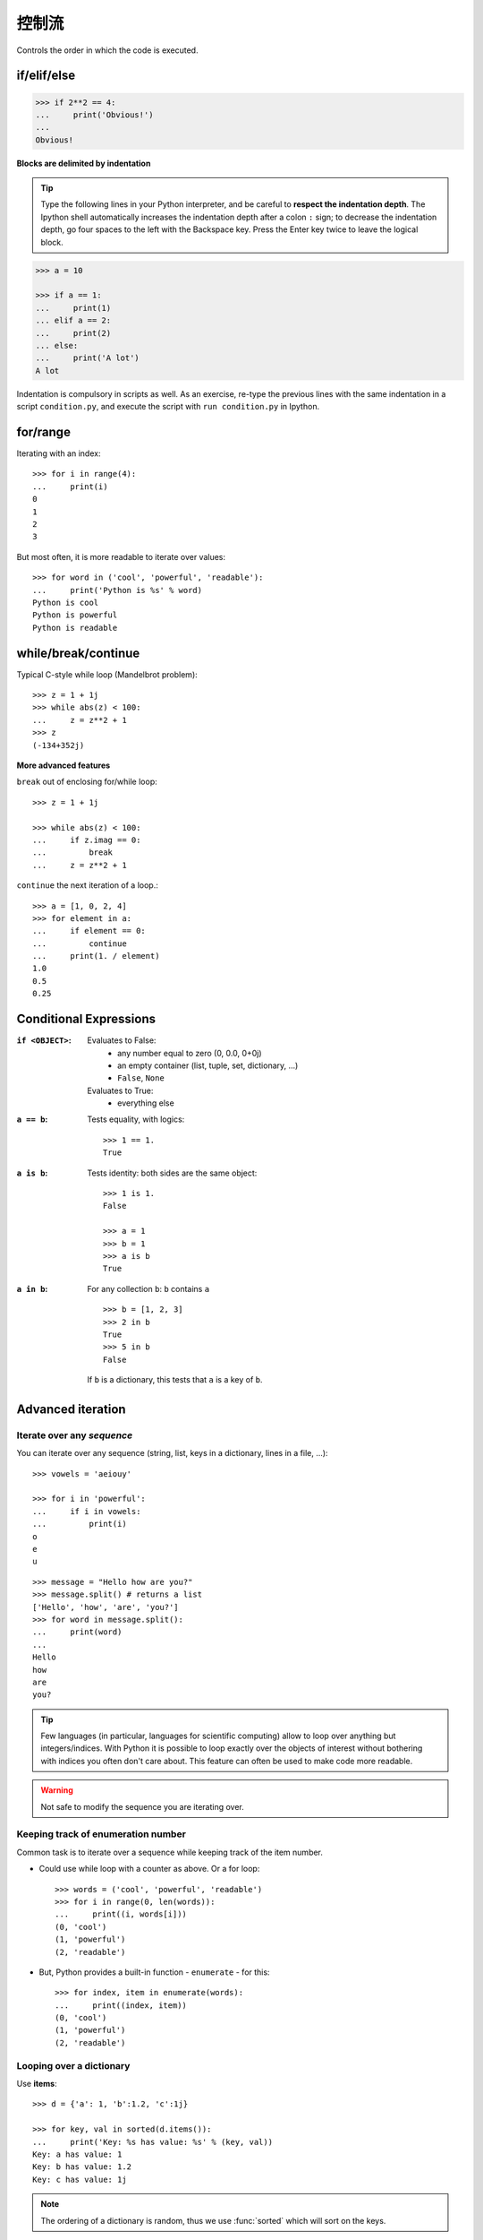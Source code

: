 控制流
============

Controls the order in which the code is executed.

if/elif/else
------------

.. sourcecode:: python

    >>> if 2**2 == 4:
    ...     print('Obvious!')
    ...
    Obvious!


**Blocks are delimited by indentation**

.. tip::
   
    Type the following lines in your Python interpreter, and be careful
    to **respect the indentation depth**. The Ipython shell automatically
    increases the indentation depth after a colon ``:`` sign; to
    decrease the indentation depth, go four spaces to the left with the
    Backspace key. Press the Enter key twice to leave the logical block.

.. sourcecode:: python

    >>> a = 10

    >>> if a == 1:
    ...     print(1)
    ... elif a == 2:
    ...     print(2)
    ... else:
    ...     print('A lot')
    A lot

Indentation is compulsory in scripts as well. As an exercise, re-type the
previous lines with the same indentation in a script ``condition.py``, and
execute the script with ``run condition.py`` in Ipython.

for/range
----------

Iterating with an index::

    >>> for i in range(4):
    ...     print(i)
    0
    1
    2
    3

But most often, it is more readable to iterate over values::

    >>> for word in ('cool', 'powerful', 'readable'):
    ...     print('Python is %s' % word)
    Python is cool
    Python is powerful
    Python is readable


while/break/continue
---------------------

Typical C-style while loop (Mandelbrot problem)::

    >>> z = 1 + 1j
    >>> while abs(z) < 100:
    ...     z = z**2 + 1
    >>> z
    (-134+352j)

**More advanced features**

``break`` out of enclosing for/while loop::

    >>> z = 1 + 1j

    >>> while abs(z) < 100:
    ...     if z.imag == 0:
    ...         break
    ...     z = z**2 + 1


``continue`` the next iteration of a loop.::

    >>> a = [1, 0, 2, 4]
    >>> for element in a:
    ...     if element == 0:
    ...         continue
    ...     print(1. / element)
    1.0
    0.5
    0.25



Conditional Expressions
-----------------------

:``if <OBJECT>``:

  Evaluates to False:
    * any number equal to zero (0, 0.0, 0+0j)
    * an empty container (list, tuple, set, dictionary, ...)
    * ``False``, ``None``

  Evaluates to True:
    * everything else

:``a == b``:

  Tests equality, with logics::

    >>> 1 == 1.
    True

:``a is b``:

  Tests identity: both sides are the same object::

    >>> 1 is 1.
    False

    >>> a = 1
    >>> b = 1
    >>> a is b
    True

:``a in b``:

  For any collection ``b``: ``b`` contains ``a`` ::

    >>> b = [1, 2, 3]
    >>> 2 in b
    True
    >>> 5 in b
    False


  If ``b`` is a dictionary, this tests that ``a`` is a key of ``b``.

Advanced iteration
-------------------------

Iterate over any *sequence*
~~~~~~~~~~~~~~~~~~~~~~~~~~~~

You can iterate over any sequence (string, list, keys in a dictionary, lines in
a file, ...)::

    >>> vowels = 'aeiouy'

    >>> for i in 'powerful':
    ...     if i in vowels:
    ...         print(i)
    o
    e
    u

::

    >>> message = "Hello how are you?"
    >>> message.split() # returns a list
    ['Hello', 'how', 'are', 'you?']
    >>> for word in message.split():
    ...     print(word)
    ...
    Hello
    how
    are
    you?

.. tip::

    Few languages (in particular, languages for scientific computing) allow to
    loop over anything but integers/indices. With Python it is possible to
    loop exactly over the objects of interest without bothering with indices
    you often don't care about. This feature can often be used to make
    code more readable.


.. warning:: Not safe to modify the sequence you are iterating over.

Keeping track of enumeration number
~~~~~~~~~~~~~~~~~~~~~~~~~~~~~~~~~~~~

Common task is to iterate over a sequence while keeping track of the
item number.

* Could use while loop with a counter as above. Or a for loop::

    >>> words = ('cool', 'powerful', 'readable')
    >>> for i in range(0, len(words)):
    ...     print((i, words[i]))
    (0, 'cool')
    (1, 'powerful')
    (2, 'readable')

* But, Python provides a built-in function - ``enumerate`` - for this::

    >>> for index, item in enumerate(words):
    ...     print((index, item))
    (0, 'cool')
    (1, 'powerful')
    (2, 'readable')



Looping over a dictionary
~~~~~~~~~~~~~~~~~~~~~~~~~~

Use **items**::

    >>> d = {'a': 1, 'b':1.2, 'c':1j}

    >>> for key, val in sorted(d.items()):
    ...     print('Key: %s has value: %s' % (key, val))
    Key: a has value: 1
    Key: b has value: 1.2
    Key: c has value: 1j

.. note::

   The ordering of a dictionary is random, thus we use :func:`sorted`
   which will sort on the keys.

List Comprehensions
-------------------

::

    >>> [i**2 for i in range(4)]
    [0, 1, 4, 9]

_____


.. topic:: Exercise
    :class: green

    Compute the decimals of Pi using the Wallis formula:

    .. math::
        \pi = 2 \prod_{i=1}^{\infty} \frac{4i^2}{4i^2 - 1}

.. :ref:`pi_wallis`
